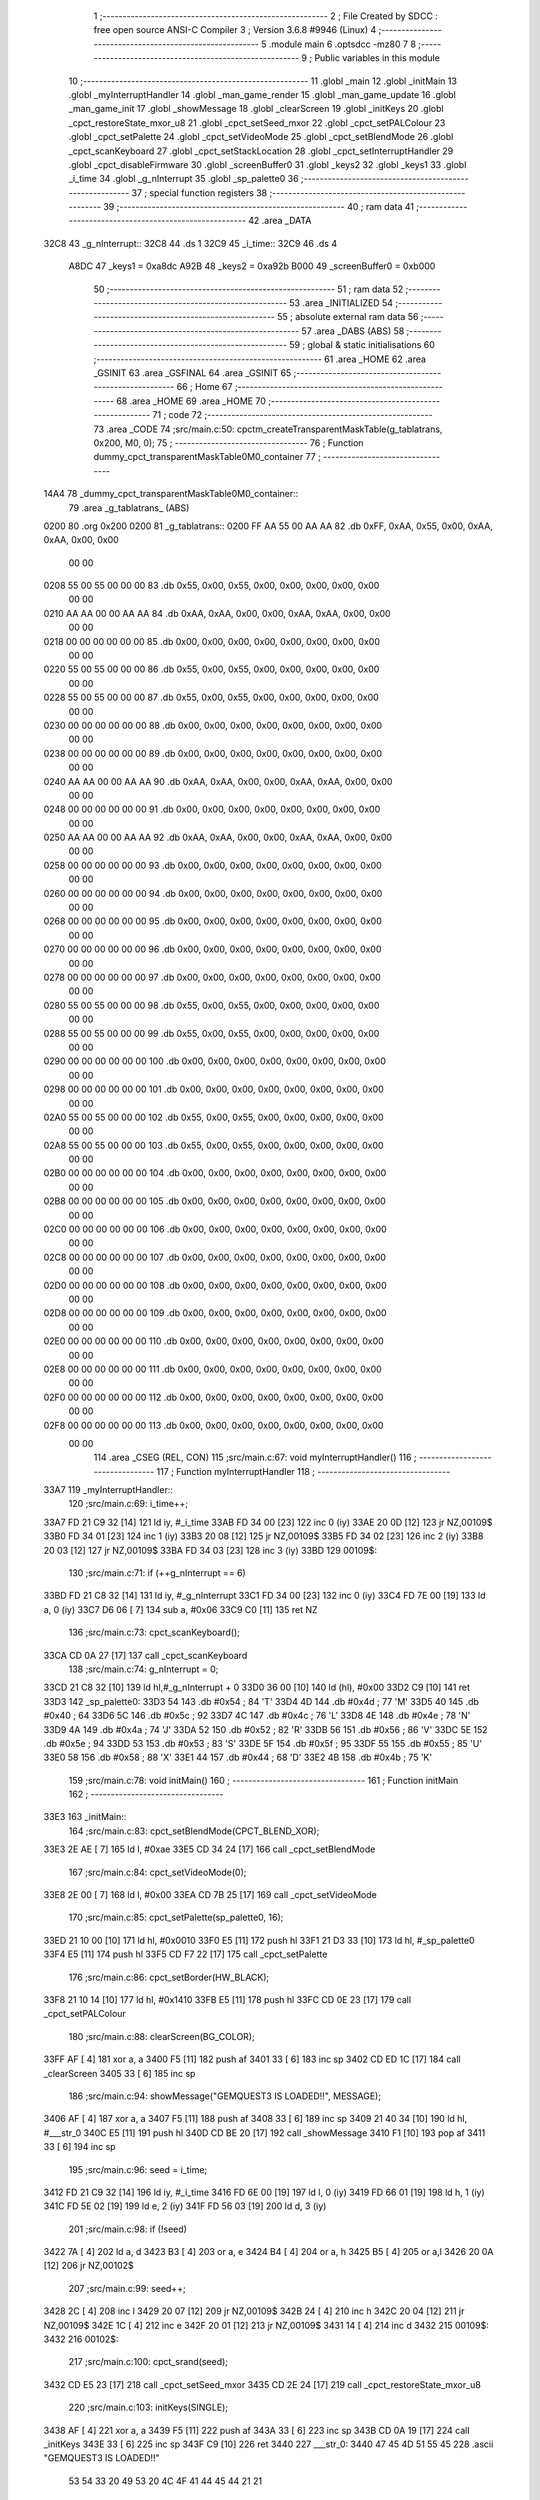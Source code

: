                               1 ;--------------------------------------------------------
                              2 ; File Created by SDCC : free open source ANSI-C Compiler
                              3 ; Version 3.6.8 #9946 (Linux)
                              4 ;--------------------------------------------------------
                              5 	.module main
                              6 	.optsdcc -mz80
                              7 	
                              8 ;--------------------------------------------------------
                              9 ; Public variables in this module
                             10 ;--------------------------------------------------------
                             11 	.globl _main
                             12 	.globl _initMain
                             13 	.globl _myInterruptHandler
                             14 	.globl _man_game_render
                             15 	.globl _man_game_update
                             16 	.globl _man_game_init
                             17 	.globl _showMessage
                             18 	.globl _clearScreen
                             19 	.globl _initKeys
                             20 	.globl _cpct_restoreState_mxor_u8
                             21 	.globl _cpct_setSeed_mxor
                             22 	.globl _cpct_setPALColour
                             23 	.globl _cpct_setPalette
                             24 	.globl _cpct_setVideoMode
                             25 	.globl _cpct_setBlendMode
                             26 	.globl _cpct_scanKeyboard
                             27 	.globl _cpct_setStackLocation
                             28 	.globl _cpct_setInterruptHandler
                             29 	.globl _cpct_disableFirmware
                             30 	.globl _screenBuffer0
                             31 	.globl _keys2
                             32 	.globl _keys1
                             33 	.globl _i_time
                             34 	.globl _g_nInterrupt
                             35 	.globl _sp_palette0
                             36 ;--------------------------------------------------------
                             37 ; special function registers
                             38 ;--------------------------------------------------------
                             39 ;--------------------------------------------------------
                             40 ; ram data
                             41 ;--------------------------------------------------------
                             42 	.area _DATA
   32C8                      43 _g_nInterrupt::
   32C8                      44 	.ds 1
   32C9                      45 _i_time::
   32C9                      46 	.ds 4
                     A8DC    47 _keys1	=	0xa8dc
                     A92B    48 _keys2	=	0xa92b
                     B000    49 _screenBuffer0	=	0xb000
                             50 ;--------------------------------------------------------
                             51 ; ram data
                             52 ;--------------------------------------------------------
                             53 	.area _INITIALIZED
                             54 ;--------------------------------------------------------
                             55 ; absolute external ram data
                             56 ;--------------------------------------------------------
                             57 	.area _DABS (ABS)
                             58 ;--------------------------------------------------------
                             59 ; global & static initialisations
                             60 ;--------------------------------------------------------
                             61 	.area _HOME
                             62 	.area _GSINIT
                             63 	.area _GSFINAL
                             64 	.area _GSINIT
                             65 ;--------------------------------------------------------
                             66 ; Home
                             67 ;--------------------------------------------------------
                             68 	.area _HOME
                             69 	.area _HOME
                             70 ;--------------------------------------------------------
                             71 ; code
                             72 ;--------------------------------------------------------
                             73 	.area _CODE
                             74 ;src/main.c:50: cpctm_createTransparentMaskTable(g_tablatrans, 0x200, M0, 0);
                             75 ;	---------------------------------
                             76 ; Function dummy_cpct_transparentMaskTable0M0_container
                             77 ; ---------------------------------
   14A4                      78 _dummy_cpct_transparentMaskTable0M0_container::
                             79 	.area _g_tablatrans_ (ABS) 
   0200                      80 	.org 0x200 
   0200                      81 	 _g_tablatrans::
   0200 FF AA 55 00 AA AA    82 	.db 0xFF, 0xAA, 0x55, 0x00, 0xAA, 0xAA, 0x00, 0x00 
        00 00
   0208 55 00 55 00 00 00    83 	.db 0x55, 0x00, 0x55, 0x00, 0x00, 0x00, 0x00, 0x00 
        00 00
   0210 AA AA 00 00 AA AA    84 	.db 0xAA, 0xAA, 0x00, 0x00, 0xAA, 0xAA, 0x00, 0x00 
        00 00
   0218 00 00 00 00 00 00    85 	.db 0x00, 0x00, 0x00, 0x00, 0x00, 0x00, 0x00, 0x00 
        00 00
   0220 55 00 55 00 00 00    86 	.db 0x55, 0x00, 0x55, 0x00, 0x00, 0x00, 0x00, 0x00 
        00 00
   0228 55 00 55 00 00 00    87 	.db 0x55, 0x00, 0x55, 0x00, 0x00, 0x00, 0x00, 0x00 
        00 00
   0230 00 00 00 00 00 00    88 	.db 0x00, 0x00, 0x00, 0x00, 0x00, 0x00, 0x00, 0x00 
        00 00
   0238 00 00 00 00 00 00    89 	.db 0x00, 0x00, 0x00, 0x00, 0x00, 0x00, 0x00, 0x00 
        00 00
   0240 AA AA 00 00 AA AA    90 	.db 0xAA, 0xAA, 0x00, 0x00, 0xAA, 0xAA, 0x00, 0x00 
        00 00
   0248 00 00 00 00 00 00    91 	.db 0x00, 0x00, 0x00, 0x00, 0x00, 0x00, 0x00, 0x00 
        00 00
   0250 AA AA 00 00 AA AA    92 	.db 0xAA, 0xAA, 0x00, 0x00, 0xAA, 0xAA, 0x00, 0x00 
        00 00
   0258 00 00 00 00 00 00    93 	.db 0x00, 0x00, 0x00, 0x00, 0x00, 0x00, 0x00, 0x00 
        00 00
   0260 00 00 00 00 00 00    94 	.db 0x00, 0x00, 0x00, 0x00, 0x00, 0x00, 0x00, 0x00 
        00 00
   0268 00 00 00 00 00 00    95 	.db 0x00, 0x00, 0x00, 0x00, 0x00, 0x00, 0x00, 0x00 
        00 00
   0270 00 00 00 00 00 00    96 	.db 0x00, 0x00, 0x00, 0x00, 0x00, 0x00, 0x00, 0x00 
        00 00
   0278 00 00 00 00 00 00    97 	.db 0x00, 0x00, 0x00, 0x00, 0x00, 0x00, 0x00, 0x00 
        00 00
   0280 55 00 55 00 00 00    98 	.db 0x55, 0x00, 0x55, 0x00, 0x00, 0x00, 0x00, 0x00 
        00 00
   0288 55 00 55 00 00 00    99 	.db 0x55, 0x00, 0x55, 0x00, 0x00, 0x00, 0x00, 0x00 
        00 00
   0290 00 00 00 00 00 00   100 	.db 0x00, 0x00, 0x00, 0x00, 0x00, 0x00, 0x00, 0x00 
        00 00
   0298 00 00 00 00 00 00   101 	.db 0x00, 0x00, 0x00, 0x00, 0x00, 0x00, 0x00, 0x00 
        00 00
   02A0 55 00 55 00 00 00   102 	.db 0x55, 0x00, 0x55, 0x00, 0x00, 0x00, 0x00, 0x00 
        00 00
   02A8 55 00 55 00 00 00   103 	.db 0x55, 0x00, 0x55, 0x00, 0x00, 0x00, 0x00, 0x00 
        00 00
   02B0 00 00 00 00 00 00   104 	.db 0x00, 0x00, 0x00, 0x00, 0x00, 0x00, 0x00, 0x00 
        00 00
   02B8 00 00 00 00 00 00   105 	.db 0x00, 0x00, 0x00, 0x00, 0x00, 0x00, 0x00, 0x00 
        00 00
   02C0 00 00 00 00 00 00   106 	.db 0x00, 0x00, 0x00, 0x00, 0x00, 0x00, 0x00, 0x00 
        00 00
   02C8 00 00 00 00 00 00   107 	.db 0x00, 0x00, 0x00, 0x00, 0x00, 0x00, 0x00, 0x00 
        00 00
   02D0 00 00 00 00 00 00   108 	.db 0x00, 0x00, 0x00, 0x00, 0x00, 0x00, 0x00, 0x00 
        00 00
   02D8 00 00 00 00 00 00   109 	.db 0x00, 0x00, 0x00, 0x00, 0x00, 0x00, 0x00, 0x00 
        00 00
   02E0 00 00 00 00 00 00   110 	.db 0x00, 0x00, 0x00, 0x00, 0x00, 0x00, 0x00, 0x00 
        00 00
   02E8 00 00 00 00 00 00   111 	.db 0x00, 0x00, 0x00, 0x00, 0x00, 0x00, 0x00, 0x00 
        00 00
   02F0 00 00 00 00 00 00   112 	.db 0x00, 0x00, 0x00, 0x00, 0x00, 0x00, 0x00, 0x00 
        00 00
   02F8 00 00 00 00 00 00   113 	.db 0x00, 0x00, 0x00, 0x00, 0x00, 0x00, 0x00, 0x00 
        00 00
                            114 	.area _CSEG (REL, CON) 
                            115 ;src/main.c:67: void myInterruptHandler()
                            116 ;	---------------------------------
                            117 ; Function myInterruptHandler
                            118 ; ---------------------------------
   33A7                     119 _myInterruptHandler::
                            120 ;src/main.c:69: i_time++;
   33A7 FD 21 C9 32   [14]  121 	ld	iy, #_i_time
   33AB FD 34 00      [23]  122 	inc	0 (iy)
   33AE 20 0D         [12]  123 	jr	NZ,00109$
   33B0 FD 34 01      [23]  124 	inc	1 (iy)
   33B3 20 08         [12]  125 	jr	NZ,00109$
   33B5 FD 34 02      [23]  126 	inc	2 (iy)
   33B8 20 03         [12]  127 	jr	NZ,00109$
   33BA FD 34 03      [23]  128 	inc	3 (iy)
   33BD                     129 00109$:
                            130 ;src/main.c:71: if (++g_nInterrupt == 6)
   33BD FD 21 C8 32   [14]  131 	ld	iy, #_g_nInterrupt
   33C1 FD 34 00      [23]  132 	inc	0 (iy)
   33C4 FD 7E 00      [19]  133 	ld	a, 0 (iy)
   33C7 D6 06         [ 7]  134 	sub	a, #0x06
   33C9 C0            [11]  135 	ret	NZ
                            136 ;src/main.c:73: cpct_scanKeyboard();
   33CA CD 0A 27      [17]  137 	call	_cpct_scanKeyboard
                            138 ;src/main.c:74: g_nInterrupt = 0;
   33CD 21 C8 32      [10]  139 	ld	hl,#_g_nInterrupt + 0
   33D0 36 00         [10]  140 	ld	(hl), #0x00
   33D2 C9            [10]  141 	ret
   33D3                     142 _sp_palette0:
   33D3 54                  143 	.db #0x54	; 84	'T'
   33D4 4D                  144 	.db #0x4d	; 77	'M'
   33D5 40                  145 	.db #0x40	; 64
   33D6 5C                  146 	.db #0x5c	; 92
   33D7 4C                  147 	.db #0x4c	; 76	'L'
   33D8 4E                  148 	.db #0x4e	; 78	'N'
   33D9 4A                  149 	.db #0x4a	; 74	'J'
   33DA 52                  150 	.db #0x52	; 82	'R'
   33DB 56                  151 	.db #0x56	; 86	'V'
   33DC 5E                  152 	.db #0x5e	; 94
   33DD 53                  153 	.db #0x53	; 83	'S'
   33DE 5F                  154 	.db #0x5f	; 95
   33DF 55                  155 	.db #0x55	; 85	'U'
   33E0 58                  156 	.db #0x58	; 88	'X'
   33E1 44                  157 	.db #0x44	; 68	'D'
   33E2 4B                  158 	.db #0x4b	; 75	'K'
                            159 ;src/main.c:78: void initMain()
                            160 ;	---------------------------------
                            161 ; Function initMain
                            162 ; ---------------------------------
   33E3                     163 _initMain::
                            164 ;src/main.c:83: cpct_setBlendMode(CPCT_BLEND_XOR);
   33E3 2E AE         [ 7]  165 	ld	l, #0xae
   33E5 CD 34 24      [17]  166 	call	_cpct_setBlendMode
                            167 ;src/main.c:84: cpct_setVideoMode(0);
   33E8 2E 00         [ 7]  168 	ld	l, #0x00
   33EA CD 7B 25      [17]  169 	call	_cpct_setVideoMode
                            170 ;src/main.c:85: cpct_setPalette(sp_palette0, 16);
   33ED 21 10 00      [10]  171 	ld	hl, #0x0010
   33F0 E5            [11]  172 	push	hl
   33F1 21 D3 33      [10]  173 	ld	hl, #_sp_palette0
   33F4 E5            [11]  174 	push	hl
   33F5 CD F7 22      [17]  175 	call	_cpct_setPalette
                            176 ;src/main.c:86: cpct_setBorder(HW_BLACK);
   33F8 21 10 14      [10]  177 	ld	hl, #0x1410
   33FB E5            [11]  178 	push	hl
   33FC CD 0E 23      [17]  179 	call	_cpct_setPALColour
                            180 ;src/main.c:88: clearScreen(BG_COLOR);
   33FF AF            [ 4]  181 	xor	a, a
   3400 F5            [11]  182 	push	af
   3401 33            [ 6]  183 	inc	sp
   3402 CD ED 1C      [17]  184 	call	_clearScreen
   3405 33            [ 6]  185 	inc	sp
                            186 ;src/main.c:94: showMessage("GEMQUEST3 IS LOADED!!", MESSAGE);
   3406 AF            [ 4]  187 	xor	a, a
   3407 F5            [11]  188 	push	af
   3408 33            [ 6]  189 	inc	sp
   3409 21 40 34      [10]  190 	ld	hl, #___str_0
   340C E5            [11]  191 	push	hl
   340D CD BE 20      [17]  192 	call	_showMessage
   3410 F1            [10]  193 	pop	af
   3411 33            [ 6]  194 	inc	sp
                            195 ;src/main.c:96: seed = i_time;
   3412 FD 21 C9 32   [14]  196 	ld	iy, #_i_time
   3416 FD 6E 00      [19]  197 	ld	l, 0 (iy)
   3419 FD 66 01      [19]  198 	ld	h, 1 (iy)
   341C FD 5E 02      [19]  199 	ld	e, 2 (iy)
   341F FD 56 03      [19]  200 	ld	d, 3 (iy)
                            201 ;src/main.c:98: if (!seed)
   3422 7A            [ 4]  202 	ld	a, d
   3423 B3            [ 4]  203 	or	a, e
   3424 B4            [ 4]  204 	or	a, h
   3425 B5            [ 4]  205 	or	a,l
   3426 20 0A         [12]  206 	jr	NZ,00102$
                            207 ;src/main.c:99: seed++;
   3428 2C            [ 4]  208 	inc	l
   3429 20 07         [12]  209 	jr	NZ,00109$
   342B 24            [ 4]  210 	inc	h
   342C 20 04         [12]  211 	jr	NZ,00109$
   342E 1C            [ 4]  212 	inc	e
   342F 20 01         [12]  213 	jr	NZ,00109$
   3431 14            [ 4]  214 	inc	d
   3432                     215 00109$:
   3432                     216 00102$:
                            217 ;src/main.c:100: cpct_srand(seed);
   3432 CD E5 23      [17]  218 	call	_cpct_setSeed_mxor
   3435 CD 2E 24      [17]  219 	call	_cpct_restoreState_mxor_u8
                            220 ;src/main.c:103: initKeys(SINGLE); 
   3438 AF            [ 4]  221 	xor	a, a
   3439 F5            [11]  222 	push	af
   343A 33            [ 6]  223 	inc	sp
   343B CD 0A 19      [17]  224 	call	_initKeys
   343E 33            [ 6]  225 	inc	sp
   343F C9            [10]  226 	ret
   3440                     227 ___str_0:
   3440 47 45 4D 51 55 45   228 	.ascii "GEMQUEST3 IS LOADED!!"
        53 54 33 20 49 53
        20 4C 4F 41 44 45
        44 21 21
   3455 00                  229 	.db 0x00
                            230 ;src/main.c:106: void main(void) {
                            231 ;	---------------------------------
                            232 ; Function main
                            233 ; ---------------------------------
   3456                     234 _main::
                            235 ;src/main.c:108: cpct_setStackLocation(NEW_STACK_LOCATION);
   3456 21 00 01      [10]  236 	ld	hl, #0x0100
   3459 CD 5F 24      [17]  237 	call	_cpct_setStackLocation
                            238 ;src/main.c:110: cpct_disableFirmware();
   345C CD BB 25      [17]  239 	call	_cpct_disableFirmware
                            240 ;src/main.c:112: cpct_setInterruptHandler((void*) myInterruptHandler);
   345F 21 A7 33      [10]  241 	ld	hl, #_myInterruptHandler
   3462 CD 3B 27      [17]  242 	call	_cpct_setInterruptHandler
                            243 ;src/main.c:115: initMain();
   3465 CD E3 33      [17]  244 	call	_initMain
                            245 ;src/main.c:116: man_game_init();
   3468 CD BF 1B      [17]  246 	call	_man_game_init
                            247 ;src/main.c:119: while (1){
   346B                     248 00102$:
                            249 ;src/main.c:121: man_game_update();
   346B CD 0E 1C      [17]  250 	call	_man_game_update
                            251 ;src/main.c:122: man_game_render();
   346E CD 11 1C      [17]  252 	call	_man_game_render
   3471 18 F8         [12]  253 	jr	00102$
                            254 	.area _CODE
                            255 	.area _INITIALIZER
                            256 	.area _CABS (ABS)
